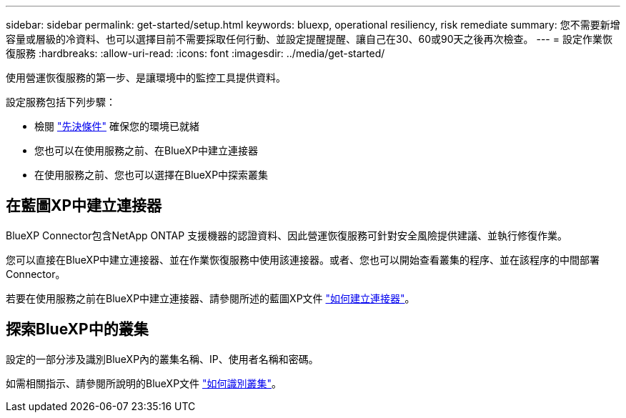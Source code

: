 ---
sidebar: sidebar 
permalink: get-started/setup.html 
keywords: bluexp, operational resiliency, risk remediate 
summary: 您不需要新增容量或層級的冷資料、也可以選擇目前不需要採取任何行動、並設定提醒提醒、讓自己在30、60或90天之後再次檢查。 
---
= 設定作業恢復服務
:hardbreaks:
:allow-uri-read: 
:icons: font
:imagesdir: ../media/get-started/


[role="lead"]
使用營運恢復服務的第一步、是讓環境中的監控工具提供資料。

設定服務包括下列步驟：

* 檢閱 link:../get-started/prerequisites.html["先決條件"] 確保您的環境已就緒
* 您也可以在使用服務之前、在BlueXP中建立連接器
* 在使用服務之前、您也可以選擇在BlueXP中探索叢集




== 在藍圖XP中建立連接器

BlueXP Connector包含NetApp ONTAP 支援機器的認證資料、因此營運恢復服務可針對安全風險提供建議、並執行修復作業。

您可以直接在BlueXP中建立連接器、並在作業恢復服務中使用該連接器。或者、您也可以開始查看叢集的程序、並在該程序的中間部署Connector。

若要在使用服務之前在BlueXP中建立連接器、請參閱所述的藍圖XP文件 https://docs.netapp.com/us-en/cloud-manager-setup-admin/concept-connectors.html["如何建立連接器"^]。



== 探索BlueXP中的叢集

設定的一部分涉及識別BlueXP內的叢集名稱、IP、使用者名稱和密碼。

如需相關指示、請參閱所說明的BlueXP文件 https://docs.netapp.com/us-en/cloud-manager-setup-admin/index.html["如何識別叢集"^]。
